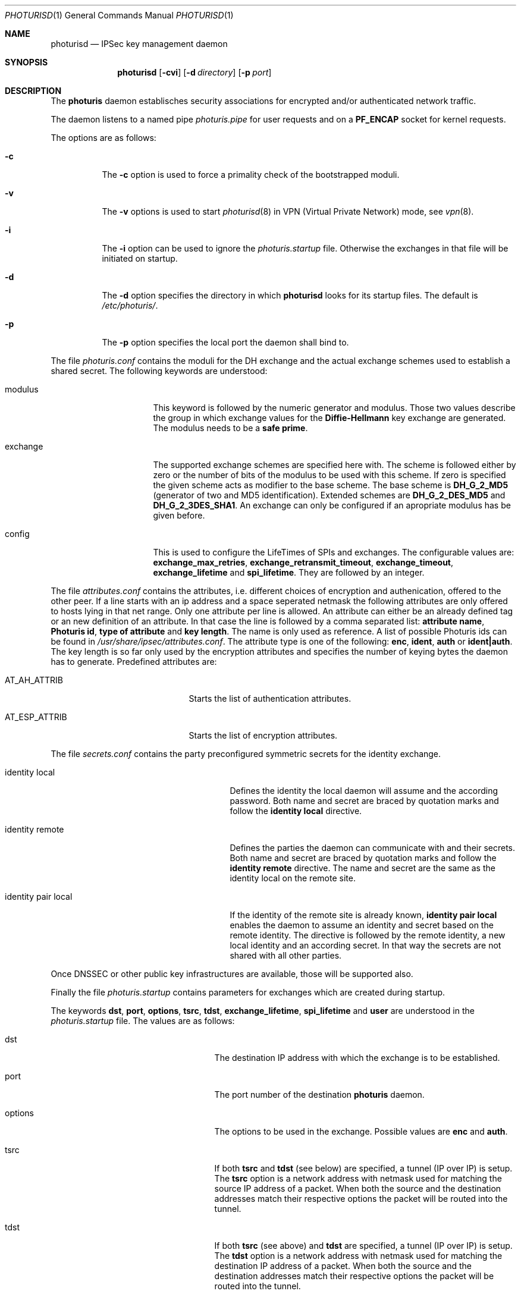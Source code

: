 .\" $OpenBSD: src/sbin/ipsec/photurisd/Attic/photurisd.8,v 1.5 1998/05/24 14:17:09 provos Exp $
.\" Copyright 1997 Niels Provos <provos@physnet.uni-hamburg.de>
.\" All rights reserved.
.\"
.\" Redistribution and use in source and binary forms, with or without
.\" modification, are permitted provided that the following conditions
.\" are met:
.\" 1. Redistributions of source code must retain the above copyright
.\"    notice, this list of conditions and the following disclaimer.
.\" 2. Redistributions in binary form must reproduce the above copyright
.\"    notice, this list of conditions and the following disclaimer in the
.\"    documentation and/or other materials provided with the distribution.
.\" 3. All advertising materials mentioning features or use of this software
.\"    must display the following acknowledgement:
.\"      This product includes software developed by Niels Provos.
.\" 4. The name of the author may not be used to endorse or promote products
.\"    derived from this software without specific prior written permission.
.\"
.\" THIS SOFTWARE IS PROVIDED BY THE AUTHOR ``AS IS'' AND ANY EXPRESS OR
.\" IMPLIED WARRANTIES, INCLUDING, BUT NOT LIMITED TO, THE IMPLIED WARRANTIES
.\" OF MERCHANTABILITY AND FITNESS FOR A PARTICULAR PURPOSE ARE DISCLAIMED.
.\" IN NO EVENT SHALL THE AUTHOR BE LIABLE FOR ANY DIRECT, INDIRECT,
.\" INCIDENTAL, SPECIAL, EXEMPLARY, OR CONSEQUENTIAL DAMAGES (INCLUDING, BUT
.\" NOT LIMITED TO, PROCUREMENT OF SUBSTITUTE GOODS OR SERVICES; LOSS OF USE,
.\" DATA, OR PROFITS; OR BUSINESS INTERRUPTION) HOWEVER CAUSED AND ON ANY
.\" THEORY OF LIABILITY, WHETHER IN CONTRACT, STRICT LIABILITY, OR TORT
.\" (INCLUDING NEGLIGENCE OR OTHERWISE) ARISING IN ANY WAY OUT OF THE USE OF
.\" THIS SOFTWARE, EVEN IF ADVISED OF THE POSSIBILITY OF SUCH DAMAGE.
.\"
.\" Manual page, using -mandoc macros
.\"
.Dd July 18, 1997
.Dt PHOTURISD 1
.Os
.Sh NAME
.Nm photurisd
.Nd IPSec key management daemon
.Sh SYNOPSIS
.Nm photurisd
.Op Fl cvi
.Op Fl d Ar directory
.Op Fl p Ar port
.Sh DESCRIPTION
The
.Nm photuris
daemon establisches security associations for encrypted
and/or authenticated network traffic. 
.Pp
The daemon listens to a named pipe 
.Pa photuris.pipe
for user requests and on a
.Nm PF_ENCAP
socket for kernel requests.
.Pp
The options are as follows:
.Bl -tag -width Ds
.It Fl c
The
.Fl c
option is used to force a primality check of the bootstrapped moduli.
.It Fl v
The 
.Fl v
options is used to start
.Xr photurisd 8
in VPN (Virtual Private Network) mode, see
.Xr vpn 8 .
.It Fl i
The
.Fl i
option can be used to ignore the 
.Pa photuris.startup
file. Otherwise the exchanges in that file will be initiated
on startup.
.It Fl d
The
.Fl d
option specifies the directory in which
.Nm photurisd
looks for its startup files. The default is
.Pa /etc/photuris/ .
.It Fl p
The
.Fl p
option specifies the local port the daemon shall bind to.
.El
.Pp
The file
.Pa photuris.conf
contains the moduli for the DH exchange and the actual exchange
schemes used to establish a shared secret. The following keywords are 
understood:
.Bl -tag -width exchange -offset indent
.It modulus
This keyword is followed by the numeric generator and modulus. Those two
values describe the group in which exchange values for the 
.Nm Diffie-Hellmann
key exchange are generated. The modulus needs to be a 
.Nm safe prime .
.It exchange
The supported exchange schemes are specified here with. The scheme is followed
either by zero or the number of bits of the modulus to be used with this 
scheme. If zero is specified the given scheme acts as modifier to the base 
scheme. The base scheme is
.Nm DH_G_2_MD5
(generator of two and MD5 identification). Extended schemes are
.Nm DH_G_2_DES_MD5
and
.Nm DH_G_2_3DES_SHA1 .
An exchange can only be configured if an apropriate modulus has be given
before.
.It config
This is used to configure the LifeTimes of SPIs and exchanges. The configurable
values are:
.Nm exchange_max_retries ,
.Nm exchange_retransmit_timeout ,
.Nm exchange_timeout ,
.Nm exchange_lifetime 
and
.Nm spi_lifetime .
They are followed by an integer.
.El
.Pp
The file
.Pa attributes.conf
contains the attributes, i.e. different choices of encryption
and authenication, offered to the other peer. If a line starts with an ip
address and a space seperated netmask the following attributes are only
offered to hosts lying in that net range. Only one attribute per line
is allowed. An attribute can either be an already defined tag or
an new definition of an attribute. In that case the line is followed by a 
comma separated list:
.Nm attribute name ,
.Nm Photuris id ,
.Nm type of attribute
and
.Nm key length .
The name is only used as reference. A list of possible Photuris ids can
be found in
.Pa /usr/share/ipsec/attributes.conf .
The attribute type is one of the following:
.Nm enc ,
.Nm ident ,
.Nm auth
or
.Nm ident|auth .
The key length is so far only used by the encryption attributes and
specifies the number of keying bytes the daemon has to generate.
Predefined attributes are:
.Bl -tag -width AT_ESP_ATTRIB -offset indent
.It AT_AH_ATTRIB
Starts the list of authentication attributes.
.It AT_ESP_ATTRIB
Starts the list of encryption attributes.
.El
.Pp
The file
.Pa secrets.conf
contains the party preconfigured symmetric secrets for the
identity exchange. 
.Bl -tag -width identity_pair_local -offset indent
.It identity local
Defines the identity the local daemon will assume and the according
password. Both name and secret are braced by quotation marks and follow
the 
.Nm identity local
directive.
.It identity remote
Defines the parties the daemon can communicate with and their secrets.
Both name and secret are braced by quotation marks and follow the
.Nm identity remote
directive. The name and secret are the same as the identity local
on the remote site.
.It identity pair local
If the identity of the remote site is already known,
.Nm identity pair local
enables the daemon to assume an identity and secret based on
the remote identity. The directive is followed by the
remote identity, a new local identity and an according secret.
In that way the secrets are not shared with all other parties.
.El
.Pp
Once DNSSEC or other public key infrastructures are available, those will
be supported also.
.Pp
Finally the file
.Pa photuris.startup
contains parameters for exchanges which are created during
startup.
.Pp
The keywords 
.Nm dst ,
.Nm port ,
.Nm options ,
.Nm tsrc ,
.Nm tdst ,
.Nm exchange_lifetime ,
.Nm spi_lifetime
and
.Nm user
are understood in the 
.Pa photuris.startup
file. The values are as follows:
.Bl -tag -width exchange_lifetime -offset indent
.It dst
The destination IP address with which the exchange is to be established.
.It port
The port number of the destination
.Nm photuris
daemon.
.It options
The options to be used in the exchange. Possible values are
.Nm enc
and
.Nm auth .
.It tsrc
If both
.Nm tsrc
and
.Nm tdst
(see below) are specified, a tunnel (IP over IP) is setup.  The
.Nm tsrc
option is a network address with netmask used for matching the source
IP address of a packet.  When both the source and the destination
addresses match their respective options the packet will be routed into the
tunnel.
.It tdst
If both
.Nm tsrc
(see above) and
.Nm tdst
are specified, a tunnel (IP over IP) is setup.  The
.Nm tdst
option is a network address with netmask used for matching the destination
IP address of a packet.  When both the source and the destination
addresses match their respective options the packet will be routed into the
tunnel.
.It exchange_lifetime
Determines the lifetime of the exchange. After an exchange expires
no new SPIs are created, which means the transport or tunnel is torn down
as soon as the current SPI times out (see
.Nm spi_lifetime
below).  The default value is gotten from the
.Nm exchange_lifetime
parameter given in
.Pa photuris.conf .
If it is not given there the default is 1800 seconds.
.It spi_lifetime
Determines the lifetime of each created SPI in the exchange.
.It user
The user name for whom the keying shall be done. Preconfigured
secrets are taken from the users secret file.
.El
.Pp
Exchanges are separated by newlines.
.Pp
.Sh EXAMPLE
A sample
.Pa photuris.startup
entry:
.Pp
.Bd -literal
dst=134.100.106.2 port=468 options=auth
tsrc=134.100.104.0/255.255.255.255
tdst=134.100.106.0/255.255.255.255
.Ed
.Pp
.Sh SEE ALSO
.Xr startkey 1 ,
.Xr ipsec 4 ,
.Xr vpn 8 .
.Sh HISTORY
The photuris keymanagement protocol is described in the internet draft
.Nm draft-simpson-photuris 
by the authors Phil Karn and William Allen Simpson.
This implementation was done 1997 by Niels Provos and appeared in 
.Ox 2.1 .


